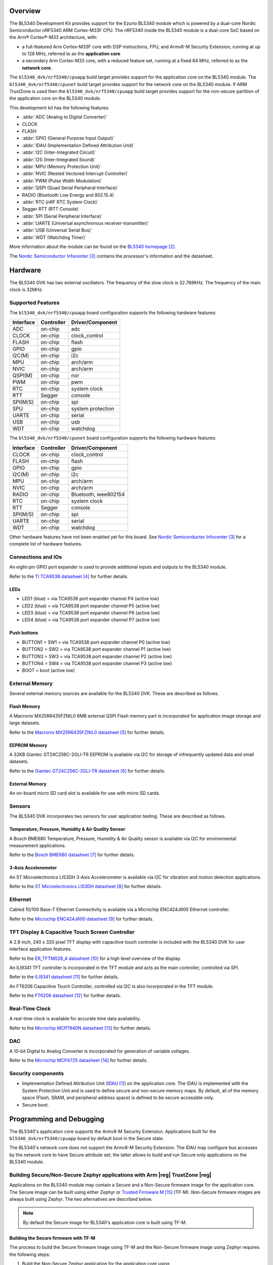 .. zephyr:board:: bl5340_dvk

Overview
********
The BL5340 Development Kit provides support for the Ezurio
BL5340 module which is powered by a dual-core Nordic Semiconductor
nRF5340 ARM Cortex-M33F CPU. The nRF5340 inside the BL5340 module is a
dual-core SoC based on the Arm® Cortex®-M33 architecture, with:

* a full-featured Arm Cortex-M33F core with DSP instructions, FPU, and
  Armv8-M Security Extension, running at up to 128 MHz, referred to as
  the **application core**
* a secondary Arm Cortex-M33 core, with a reduced feature set, running
  at a fixed 64 MHz, referred to as the **network core**.

The ``bl5340_dvk/nrf5340/cpuapp`` build target provides support for the application
core on the BL5340 module. The ``bl5340_dvk/nrf5340/cpunet`` build target provides
support for the network core on the BL5340 module. If ARM TrustZone is
used then the ``bl5340_dvk/nrf5340/cpuapp`` build target provides support for the
non-secure partition of the application core on the BL5340 module.

This development kit has the following features:

* :abbr:`ADC (Analog to Digital Converter)`
* CLOCK
* FLASH
* :abbr:`GPIO (General Purpose Input Output)`
* :abbr:`IDAU (Implementation Defined Attribution Unit)`
* :abbr:`I2C (Inter-Integrated Circuit)`
* :abbr:`I2S (Inter-Integrated Sound)`
* :abbr:`MPU (Memory Protection Unit)`
* :abbr:`NVIC (Nested Vectored Interrupt Controller)`
* :abbr:`PWM (Pulse Width Modulation)`
* :abbr:`QSPI (Quad Serial Peripheral Interface)`
* RADIO (Bluetooth Low Energy and 802.15.4)
* :abbr:`RTC (nRF RTC System Clock)`
* Segger RTT (RTT Console)
* :abbr:`SPI (Serial Peripheral Interface)`
* :abbr:`UARTE (Universal asynchronous receiver-transmitter)`
* :abbr:`USB (Universal Serial Bus)`
* :abbr:`WDT (Watchdog Timer)`

More information about the module can be found on the
`BL5340 homepage`_.

The `Nordic Semiconductor Infocenter`_
contains the processor's information and the datasheet.

Hardware
********

The BL5340 DVK has two external oscillators. The frequency of
the slow clock is 32.768KHz. The frequency of the main clock
is 32MHz.

Supported Features
==================

The ``bl5340_dvk/nrf5340/cpuapp`` board configuration supports the following
hardware features:

+-----------+------------+----------------------+
| Interface | Controller | Driver/Component     |
+===========+============+======================+
| ADC       | on-chip    | adc                  |
+-----------+------------+----------------------+
| CLOCK     | on-chip    | clock_control        |
+-----------+------------+----------------------+
| FLASH     | on-chip    | flash                |
+-----------+------------+----------------------+
| GPIO      | on-chip    | gpio                 |
+-----------+------------+----------------------+
| I2C(M)    | on-chip    | i2c                  |
+-----------+------------+----------------------+
| MPU       | on-chip    | arch/arm             |
+-----------+------------+----------------------+
| NVIC      | on-chip    | arch/arm             |
+-----------+------------+----------------------+
| QSPI(M)   | on-chip    | nor                  |
+-----------+------------+----------------------+
| PWM       | on-chip    | pwm                  |
+-----------+------------+----------------------+
| RTC       | on-chip    | system clock         |
+-----------+------------+----------------------+
| RTT       | Segger     | console              |
+-----------+------------+----------------------+
| SPI(M/S)  | on-chip    | spi                  |
+-----------+------------+----------------------+
| SPU       | on-chip    | system protection    |
+-----------+------------+----------------------+
| UARTE     | on-chip    | serial               |
+-----------+------------+----------------------+
| USB       | on-chip    | usb                  |
+-----------+------------+----------------------+
| WDT       | on-chip    | watchdog             |
+-----------+------------+----------------------+

The ``bl5340_dvk/nrf5340/cpunet`` board configuration supports the following
hardware features:

+-----------+------------+----------------------+
| Interface | Controller | Driver/Component     |
+===========+============+======================+
| CLOCK     | on-chip    | clock_control        |
+-----------+------------+----------------------+
| FLASH     | on-chip    | flash                |
+-----------+------------+----------------------+
| GPIO      | on-chip    | gpio                 |
+-----------+------------+----------------------+
| I2C(M)    | on-chip    | i2c                  |
+-----------+------------+----------------------+
| MPU       | on-chip    | arch/arm             |
+-----------+------------+----------------------+
| NVIC      | on-chip    | arch/arm             |
+-----------+------------+----------------------+
| RADIO     | on-chip    | Bluetooth,           |
|           |            | ieee802154           |
+-----------+------------+----------------------+
| RTC       | on-chip    | system clock         |
+-----------+------------+----------------------+
| RTT       | Segger     | console              |
+-----------+------------+----------------------+
| SPI(M/S)  | on-chip    | spi                  |
+-----------+------------+----------------------+
| UARTE     | on-chip    | serial               |
+-----------+------------+----------------------+
| WDT       | on-chip    | watchdog             |
+-----------+------------+----------------------+

Other hardware features have not been enabled yet for this board.
See `Nordic Semiconductor Infocenter`_
for a complete list of hardware features.

Connections and IOs
===================

An eight-pin GPIO port expander is used to provide additional inputs
and outputs to the BL5340 module.

Refer to the `TI TCA9538 datasheet`_ for further details.

LEDs
----

* LED1 (blue) = via TCA9538 port expander channel P4 (active low)
* LED2 (blue) = via TCA9538 port expander channel P5 (active low)
* LED3 (blue) = via TCA9538 port expander channel P6 (active low)
* LED4 (blue) = via TCA9538 port expander channel P7 (active low)

Push buttons
------------

* BUTTON1 = SW1 = via TCA9538 port expander channel P0 (active low)
* BUTTON2 = SW2 = via TCA9538 port expander channel P1 (active low)
* BUTTON3 = SW3 = via TCA9538 port expander channel P2 (active low)
* BUTTON4 = SW4 = via TCA9538 port expander channel P3 (active low)
* BOOT = boot (active low)

External Memory
===============

Several external memory sources are available for the BL5340 DVK. These
are described as follows.

Flash Memory
------------

A Macronix MX25R6435FZNIL0 8MB external QSPI Flash memory part is
incorporated for application image storage and large datasets.

Refer to the `Macronix MX25R6435FZNIL0 datasheet`_ for further details.

EEPROM Memory
-------------

A 32KB Giantec GT24C256C-2GLI-TR EEPROM is available via I2C for
storage of infrequently updated data and small datasets.

Refer to the `Giantec GT24C256C-2GLI-TR datasheet`_ for further details.

External Memory
---------------

An on-board micro SD card slot is available for use with micro SD cards.

Sensors
=======

The BL5340 DVK incorporates two sensors for user application testing.
These are described as follows.

Temperature, Pressure, Humidity & Air Quality Sensor
----------------------------------------------------

A Bosch BME680 Temperature, Pressure, Humidity & Air Quality sensor is
available via I2C for environmental measurement applications.

Refer to the `Bosch BME680 datasheet`_ for further details.

3-Axis Accelerometer
--------------------

An ST Microelectronics LIS3DH 3-Axis Accelerometer is available via I2C
for vibration and motion detection applications.

Refer to the `ST Microelectronics LIS3DH datasheet`_ for further details.

Ethernet
========

Cabled 10/100 Base-T Ethernet Connectivity is available via a Microchip
ENC424J600 Ethernet controller.

Refer to the `Microchip ENC424J600 datasheet`_ for further details.

TFT Display & Capacitive Touch Screen Controller
================================================

A 2.8 inch, 240 x 320 pixel TFT display with capacitive touch
controller is included with the BL5340 DVK for user interface
application features.

Refer to the `ER_TFTM028_4 datasheet`_ for a high level overview of the
display.

An ILI9341 TFT controller is incorporated in the TFT module and
acts as the main controller, controlled via SPI.

Refer to the `ILI9341 datasheet`_ for further details.

An FT6206 Capacitive Touch Controller, controlled via I2C is
also incorporated in the TFT module.

Refer to the `FT6206 datasheet`_ for further details.

Real-Time Clock
===============

A real-time clock is available for accurate time data availability.

Refer to the `Microchip MCP7940N datasheet`_ for further details.

DAC
===

A 10-bit Digital to Analog Converter is incorporated for generation of
variable voltages.

Refer to the `Microchip MCP4725 datasheet`_ for further details.

Security components
===================

- Implementation Defined Attribution Unit (`IDAU`_) on the application
  core. The IDAU is implemented with the System Protection Unit and is
  used to define secure and non-secure memory maps.  By default, all of
  the memory space (Flash, SRAM, and peripheral address space) is
  defined to be secure accessible only.
- Secure boot.

Programming and Debugging
*************************

The BL5340's application core supports the Armv8-M Security Extension.
Applications built for the ``bl5340_dvk/nrf5340/cpuapp`` board by default
boot in the Secure state.

The BL5340's network core does not support the Armv8-M Security
Extension. The IDAU may configure bus accesses by the network core to
have Secure attribute set; the latter allows to build and run Secure
only applications on the BL5340 module.

Building Secure/Non-Secure Zephyr applications with Arm |reg| TrustZone |reg|
=============================================================================

Applications on the BL5340 module may contain a Secure and a Non-Secure
firmware image for the application core. The Secure image can be built
using either Zephyr or `Trusted Firmware M`_ (TF-M). Non-Secure
firmware images are always built using Zephyr. The two alternatives are
described below.

.. note::

   By default the Secure image for BL5340's application core is
   built using TF-M.

Building the Secure firmware with TF-M
--------------------------------------

The process to build the Secure firmware image using TF-M and the
Non-Secure firmware image using Zephyr requires the following steps:

1. Build the Non-Secure Zephyr application
   for the application core using ``-DBOARD=bl5340_dvk/nrf5340/cpuapp/ns``.
   To invoke the building of TF-M the Zephyr build system requires the
   Kconfig option ``BUILD_WITH_TFM`` to be enabled, which is done by
   default when building Zephyr as a Non-Secure application.
   The Zephyr build system will perform the following steps automatically:

      * Build the Non-Secure firmware image as a regular Zephyr application
      * Build a TF-M (secure) firmware image
      * Merge the output image binaries together
      * Optionally build a bootloader image (MCUboot)

.. note::

   Depending on the TF-M configuration, an application DTS overlay may
   be required, to adjust the Non-Secure image Flash and SRAM starting
   address and sizes.

2. Build the application firmware for the network core using
   ``-DBOARD=bl5340_dvk/nrf5340/cpunet``.

Building the Secure firmware using Zephyr
-----------------------------------------

The process to build the Secure and the Non-Secure firmware images
using Zephyr requires the following steps:

1. Build the Secure Zephyr application for the application core
   using ``-DBOARD=bl5340_dvk/nrf5340/cpuapp`` and
   ``CONFIG_TRUSTED_EXECUTION_SECURE=y`` and ``CONFIG_BUILD_WITH_TFM=n``
   in the application project configuration file.
2. Build the Non-Secure Zephyr application for the application core
   using ``-DBOARD=bl5340_dvk/nrf5340/cpuapp/ns``.
3. Merge the two binaries together.
4. Build the application firmware for the network core using
   ``-DBOARD=bl5340_dvk/nrf5340/cpunet``.

When building a Secure/Non-Secure application for the BL5340's
application core, the Secure application will have to set the IDAU
(SPU) configuration to allow Non-Secure access to all CPU resources
utilized by the Non-Secure application firmware. SPU configuration
shall take place before jumping to the Non-Secure application.

Building a Secure only application
==================================

Build the Zephyr app in the usual way (see :ref:`build_an_application`
and :ref:`application_run`), using ``-DBOARD=bl5340_dvk/nrf5340/cpuapp`` for
the firmware running on the BL5340's application core, and using
``-DBOARD=bl5340_dvk/nrf5340/cpunet`` for the firmware running
on the BL5340's network core.

Flashing
========

Follow the instructions in the :ref:`nordic_segger` page to install
and configure all the necessary software. Further information can be
found in :ref:`nordic_segger_flashing`. Then you can build and flash
applications as usual (:ref:`build_an_application` and
:ref:`application_run` for more details).

.. warning::

   The BL5340 has a flash read-back protection feature. When flash
   read-back protection is active, you will need to recover the chip
   before reflashing. If you are flashing with
   :ref:`west <west-build-flash-debug>`, run this command for more
   details on the related ``--recover`` option:

   .. code-block:: console

      west flash -H -r nrfjprog --skip-rebuild

.. note::

   Flashing and debugging applications on the BL5340 DVK requires
   upgrading the nRF Command Line Tools to version 10.12.0 or newer.
   Further information on how to install the nRF Command Line Tools can
   be found in :ref:`nordic_segger_flashing`.

Here is an example for the :zephyr:code-sample:`hello_world` application running on the
BL5340's application core.

First, run your favorite terminal program to listen for output.

.. code-block:: console

   $ minicom -D <tty_device> -b 115200

Replace :code:`<tty_device>` with the port where the BL5340 DVK board
can be found. For example, under Linux, :code:`/dev/ttyACM0`.

Then build and flash the application in the usual way.

.. zephyr-app-commands::
   :zephyr-app: samples/hello_world
   :board: bl5340_dvk/nrf5340/cpuapp
   :goals: build flash

Debugging
=========

Refer to the :ref:`nordic_segger` page to learn about debugging
boards with a Segger IC.

Testing Bluetooth on the BL5340 DVK
***********************************
Many of the Bluetooth examples will work on the BL5340 DVK.
Try them out:

* :zephyr:code-sample:`ble_peripheral`
* :zephyr:code-sample:`bluetooth_eddystone`
* :zephyr:code-sample:`bluetooth_ibeacon`

References
**********

.. target-notes::

.. _IDAU:
   https://developer.arm.com/docs/100690/latest/attribution-units-sau-and-idau
.. _BL5340 homepage: https://www.ezurio.com/wireless-modules/bluetooth-modules/bluetooth-5-modules/bl5340-series-multi-core-bluetooth-52-802154-nfc-modules
.. _Nordic Semiconductor Infocenter: https://infocenter.nordicsemi.com
.. _TI TCA9538 datasheet: https://www.ti.com/lit/gpn/TCA9538
.. _Macronix MX25R6435FZNIL0 datasheet: https://www.macronix.com/Lists/Datasheet/Attachments/8868/MX25R6435F,%20Wide%20Range,%2064Mb,%20v1.6.pdf
.. _Giantec GT24C256C-2GLI-TR datasheet: https://www.giantec-semi.com/juchen1123/uploads/pdf/GT24C256C_DS_Cu.pdf
.. _Bosch BME680 datasheet: https://www.bosch-sensortec.com/media/boschsensortec/downloads/datasheets/bst-bme680-ds001.pdf
.. _ST Microelectronics LIS3DH datasheet: https://www.st.com/resource/en/datasheet/lis3dh.pdf
.. _Microchip ENC424J600 datasheet: https://ww1.microchip.com/downloads/en/DeviceDoc/39935c.pdf
.. _ER_TFTM028_4 datasheet: https://www.buydisplay.com/download/manual/ER-TFTM028-4_Datasheet.pdf
.. _ILI9341 datasheet: https://www.buydisplay.com/download/ic/ILI9341.pdf
.. _FT6206 datasheet: https://www.buydisplay.com/download/ic/FT6206.pdf
.. _Microchip MCP7940N datasheet: https://ww1.microchip.com/downloads/en/DeviceDoc/20005010H.pdf
.. _Microchip MCP4725 datasheet: https://ww1.microchip.com/downloads/en/DeviceDoc/22039d.pdf
.. _Trusted Firmware M: https://www.trustedfirmware.org/projects/tf-m/
